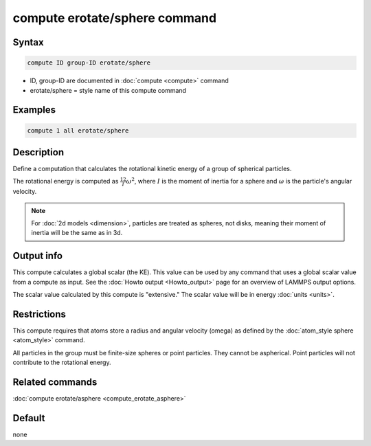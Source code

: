 .. index:: compute erotate/sphere

compute erotate/sphere command
==============================

Syntax
""""""

.. code-block:: LAMMPS

   compute ID group-ID erotate/sphere

* ID, group-ID are documented in :doc:`compute <compute>` command
* erotate/sphere = style name of this compute command

Examples
""""""""

.. code-block:: LAMMPS

   compute 1 all erotate/sphere

Description
"""""""""""

Define a computation that calculates the rotational kinetic energy of
a group of spherical particles.

The rotational energy is computed as :math:`\frac12 I \omega^2`,
where :math:`I` is the moment of inertia for a sphere and :math:`\omega`
is the particle's angular velocity.

.. note::

   For :doc:`2d models <dimension>`, particles are treated as
   spheres, not disks, meaning their moment of inertia will be the same
   as in 3d.

Output info
"""""""""""

This compute calculates a global scalar (the KE).  This value can be
used by any command that uses a global scalar value from a compute as
input.  See the :doc:`Howto output <Howto_output>` page for an
overview of LAMMPS output options.

The scalar value calculated by this compute is "extensive."  The
scalar value will be in energy :doc:`units <units>`.

Restrictions
""""""""""""

This compute requires that atoms store a radius and angular velocity
(omega) as defined by the :doc:`atom_style sphere <atom_style>` command.

All particles in the group must be finite-size spheres or point
particles.  They cannot be aspherical.  Point particles will not
contribute to the rotational energy.

Related commands
""""""""""""""""

:doc:`compute erotate/asphere <compute_erotate_asphere>`

Default
"""""""

none

